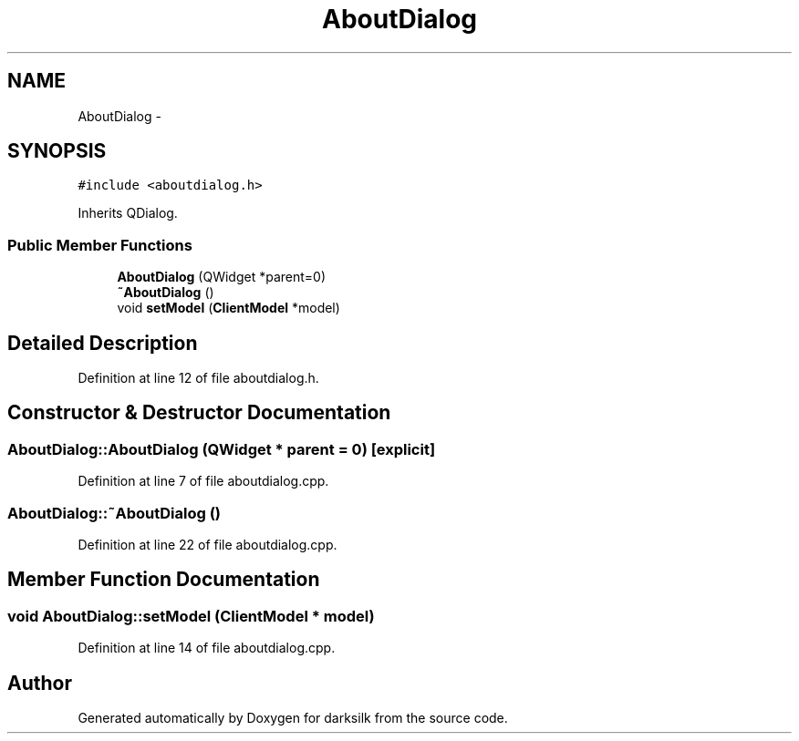 .TH "AboutDialog" 3 "Wed Feb 10 2016" "Version 1.0.0.0" "darksilk" \" -*- nroff -*-
.ad l
.nh
.SH NAME
AboutDialog \- 
.SH SYNOPSIS
.br
.PP
.PP
\fC#include <aboutdialog\&.h>\fP
.PP
Inherits QDialog\&.
.SS "Public Member Functions"

.in +1c
.ti -1c
.RI "\fBAboutDialog\fP (QWidget *parent=0)"
.br
.ti -1c
.RI "\fB~AboutDialog\fP ()"
.br
.ti -1c
.RI "void \fBsetModel\fP (\fBClientModel\fP *model)"
.br
.in -1c
.SH "Detailed Description"
.PP 
'About' dialog box 
.PP
Definition at line 12 of file aboutdialog\&.h\&.
.SH "Constructor & Destructor Documentation"
.PP 
.SS "AboutDialog::AboutDialog (QWidget * parent = \fC0\fP)\fC [explicit]\fP"

.PP
Definition at line 7 of file aboutdialog\&.cpp\&.
.SS "AboutDialog::~AboutDialog ()"

.PP
Definition at line 22 of file aboutdialog\&.cpp\&.
.SH "Member Function Documentation"
.PP 
.SS "void AboutDialog::setModel (\fBClientModel\fP * model)"

.PP
Definition at line 14 of file aboutdialog\&.cpp\&.

.SH "Author"
.PP 
Generated automatically by Doxygen for darksilk from the source code\&.
